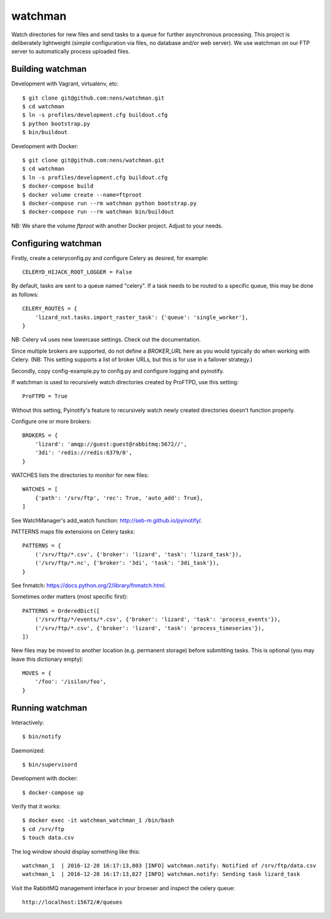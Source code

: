 watchman
========

Watch directories for new files and send tasks to a queue for further
asynchronous processing. This project is deliberately lightweight
(simple configuration via files, no database and/or web server).
We use watchman on our FTP server to automatically process
uploaded files.


Building watchman
-----------------

Development with Vagrant, virtualenv, etc::

    $ git clone git@github.com:nens/watchman.git
    $ cd watchman
    $ ln -s profiles/development.cfg buildout.cfg
    $ python bootstrap.py
    $ bin/buildout

Development with Docker::

    $ git clone git@github.com:nens/watchman.git
    $ cd watchman
    $ ln -s profiles/development.cfg buildout.cfg
    $ docker-compose build
    $ docker volume create --name=ftproot
    $ docker-compose run --rm watchman python bootstrap.py
    $ docker-compose run --rm watchman bin/buildout

NB: We share the volume `ftproot` with another Docker project. Adjust to your
needs.


Configuring watchman
--------------------

Firstly, create a celeryconfig.py and configure Celery as desired,
for example::

    CELERYD_HIJACK_ROOT_LOGGER = False

By default, tasks are sent to a queue named "celery". If a task needs to be
routed to a specific queue, this may be done as follows::

    CELERY_ROUTES = {
        'lizard_nxt.tasks.import_raster_task': {'queue': 'single_worker'},
    }

NB: Celery v4 uses new lowercase settings. Check out the documentation.

Since multiple brokers are supported, do not define a `BROKER_URL` here as you
would typically do when working with Celery. (NB: This setting supports a
list of broker URLs, but this is for use in a failover strategy.)

Secondly, copy config-example.py to config.py and configure logging and
pyinotify.

If watchman is used to recursively watch directories created by
ProFTPD, use this setting::

    ProFTPD = True

Without this setting, Pyinotify's feature to recursively watch
newly created directories doesn't function properly.

Configure one or more brokers::

    BROKERS = {
        'lizard': 'amqp://guest:guest@rabbitmq:5672//',
        '3di': 'redis://redis:6379/0',
    }

WATCHES lists the directories to monitor for new files::

    WATCHES = [
        {'path': '/srv/ftp', 'rec': True, 'auto_add': True},
    ]

See WatchManager's add_watch function: http://seb-m.github.io/pyinotify/.

PATTERNS maps file extensions on Celery tasks::

    PATTERNS = {
        ('/srv/ftp/*.csv', {'broker': 'lizard', 'task': 'lizard_task'}),
        ('/srv/ftp/*.nc', {'broker': '3di', 'task': '3di_task'}),
    }

See fnmatch: https://docs.python.org/2/library/fnmatch.html.

Sometimes order matters (most specific first)::

    PATTERNS = OrderedDict([
        ('/srv/ftp/*/events/*.csv', {'broker': 'lizard', 'task': 'process_events'}),
        ('/srv/ftp/*.csv', {'broker': 'lizard', 'task': 'process_timeseries'}),
    ])

New files may be moved to another location (e.g. permanent storage) before
submitting tasks. This is optional (you may leave this dictionary empty)::

    MOVES = {
        '/foo': '/isilon/foo',
    }


Running watchman
----------------

Interactively::

    $ bin/notify

Daemonized::

    $ bin/supervisord

Development with docker::

    $ docker-compose up

Verify that it works::

    $ docker exec -it watchman_watchman_1 /bin/bash
    $ cd /srv/ftp
    $ touch data.csv

The log window should display something like this::

    watchman_1  | 2016-12-28 16:17:13,803 [INFO] watchman.notify: Notified of /srv/ftp/data.csv
    watchman_1  | 2016-12-28 16:17:13,827 [INFO] watchman.notify: Sending task lizard_task

Visit the RabbitMQ management interface in your browser and inspect the celery queue::

    http://localhost:15672/#/queues
